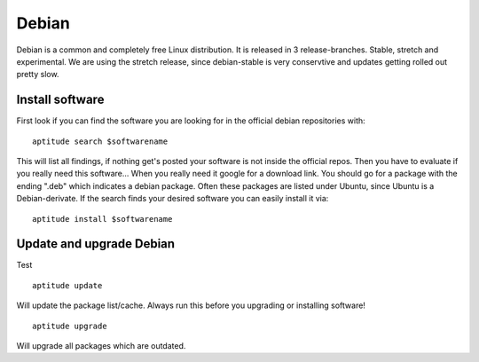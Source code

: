 ******
Debian
******

Debian is a common and completely free Linux distribution. It is released in 3 release-branches. Stable, stretch and experimental. We are using the stretch release, since debian-stable is very conservtive and updates getting rolled out pretty slow.

================
Install software
================

First look if you can find the software you are looking for in the official debian repositories with:
::
    aptitude search $softwarename

This will list all findings, if nothing get's posted your software is not inside the official repos. Then you have to evaluate if you really need this software... When you really need it google for a download link. You should go for a package with the ending ".deb" which indicates a debian package. Often these packages are listed under Ubuntu, since Ubuntu is a Debian-derivate. If the search finds your desired software you can easily install it via:
::
    aptitude install $softwarename



=========================
Update and upgrade Debian
=========================

Test
::
    aptitude update

Will update the package list/cache. Always run this before you upgrading or installing software!
::
    aptitude upgrade

Will upgrade all packages which are outdated.

